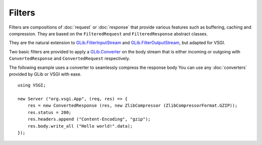 Filters
=======

Filters are compositions of :doc:`request` or :doc:`response` that provide
various features such as buffering, caching and compression. They are based on
the ``FilteredRequest`` and ``FilteredResponse`` abstract classes.

They are the natural extension to `GLib.FilterInputStream`_ and
`GLib.FilterOutputStream`_, but adapted for VSGI.

Two basic filters are provided to apply a `GLib.Converter`_ on the body stream
that is either incoming or outgoing with ``ConvertedResponse`` and
``ConvertedRequest`` respectively.

The following example uses a converter to seamlessly compress the response body
You can use any :doc:`converters` provided by GLib or VSGI with ease.

.. _GLib.Converter: http://valadoc.org/#!api=gio-2.0/GLib.Converter
.. _GLib.FilterInputStream: http://valadoc.org/#!api=gio-2.0/GLib.FilterInputStream
.. _GLib.FilterOutputStream: http://valadoc.org/#!api=gio-2.0/GLib.FilterOutputStream

::

    using VSGI;

    new Server ("org.vsgi.App", (req, res) => {
        res = new ConvertedResponse (res, new ZlibCompressor (ZlibCompressorFormat.GZIP));
        res.status = 200;
        res.headers.append ("Content-Encoding", "gzip");
        res.body.write_all ("Hello world!".data);
    });

